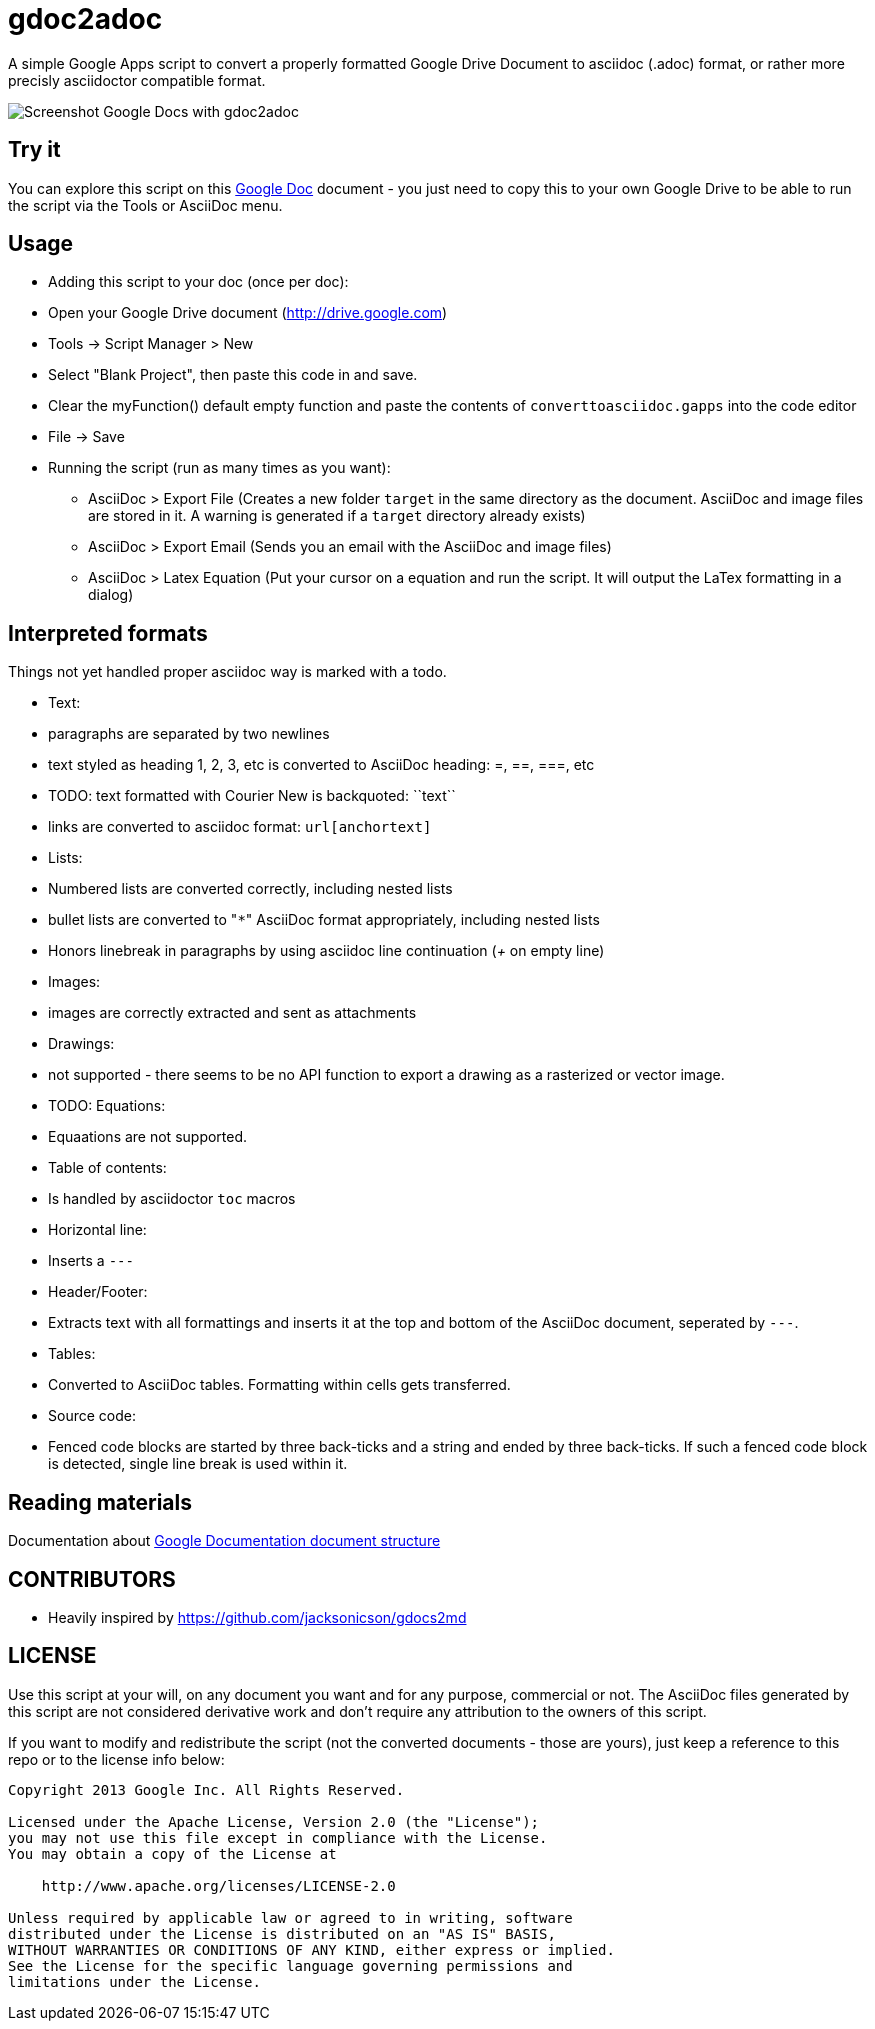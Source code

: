 gdoc2adoc
========

A simple Google Apps script to convert a properly formatted Google
Drive Document to asciidoc (.adoc) format, or rather more precisly
asciidoctor compatible format.

image:asciidoc.png[Screenshot Google Docs with gdoc2adoc]

== Try it

You can explore this script on this https://docs.google.com/document/d/19VD9FCTj6tHeWxdhkmctA1r9Ko3surX3Ee8wp_iwlo4/edit?usp=sharing[Google Doc] document - you just need to copy this to your own Google Drive to be able to run the script via the Tools or AsciiDoc menu.

== Usage

  * Adding this script to your doc (once per doc):
    * Open your Google Drive document (http://drive.google.com)
    * Tools -> Script Manager > New
    * Select "Blank Project", then paste this code in and save.
    * Clear the myFunction() default empty function and paste the contents of `converttoasciidoc.gapps` into the code editor
    * File -> Save
    
  * Running the script (run as many times as you want):
    - AsciiDoc > Export File (Creates a new folder `target` in the same directory as the document. AsciiDoc and image files are stored in it. A warning is generated if a `target` directory already exists) 
    - AsciiDoc > Export Email (Sends you an email with the AsciiDoc and image files)
    - AsciiDoc > Latex Equation (Put your cursor on a equation and run the script. It will output the LaTex formatting in a dialog)


== Interpreted formats

Things not yet handled proper asciidoc way is marked with a todo.

  * Text:
    * paragraphs are separated by two newlines
    * text styled as heading 1, 2, 3, etc is converted to AsciiDoc heading: =, ==, ===, etc
    * TODO: text formatted with Courier New is backquoted: ``text``
    * links are converted to asciidoc format: `url[anchortext]`
  * Lists:
    * Numbered lists are converted correctly, including nested lists
    * bullet lists are converted to "`*`" AsciiDoc format appropriately, including nested lists
    * Honors linebreak in paragraphs by using asciidoc line continuation ('+' on empty line) 
  * Images:
    * images are correctly extracted and sent as attachments
  * Drawings: 
    * not supported - there seems to be no API function to export a drawing as a rasterized or vector image. 
  * TODO: Equations:
    * Equaations are not supported.
  * Table of contents:
    * Is handled by asciidoctor `toc` macros
  * Horizontal line: 
    * Inserts a `---`
  * Header/Footer:
    * Extracts text with all formattings and inserts it at the top and bottom of the AsciiDoc document, seperated by `---`.
  * Tables:
    * Converted to AsciiDoc tables. Formatting within cells gets transferred.
  * Source code: 
    * Fenced code blocks are started by three back-ticks and a string and ended by three back-ticks. If such a fenced code block is detected, single line break is used within it. 

== Reading materials

Documentation about https://developers.google.com/apps-script/guides/docs[Google Documentation document structure]

== CONTRIBUTORS

* Heavily inspired by https://github.com/jacksonicson/gdocs2md

== LICENSE

Use this script at your will, on any document you want and for any purpose, commercial or not. 
The AsciiDoc files generated by this script are not considered derivative work and 
don't require any attribution to the owners of this script. 

If you want to modify and redistribute the script (not the converted documents - those are yours), 
just keep a reference to this repo or to the license info below:

```
Copyright 2013 Google Inc. All Rights Reserved.

Licensed under the Apache License, Version 2.0 (the "License");
you may not use this file except in compliance with the License.
You may obtain a copy of the License at

    http://www.apache.org/licenses/LICENSE-2.0

Unless required by applicable law or agreed to in writing, software
distributed under the License is distributed on an "AS IS" BASIS,
WITHOUT WARRANTIES OR CONDITIONS OF ANY KIND, either express or implied.
See the License for the specific language governing permissions and
limitations under the License.
```
